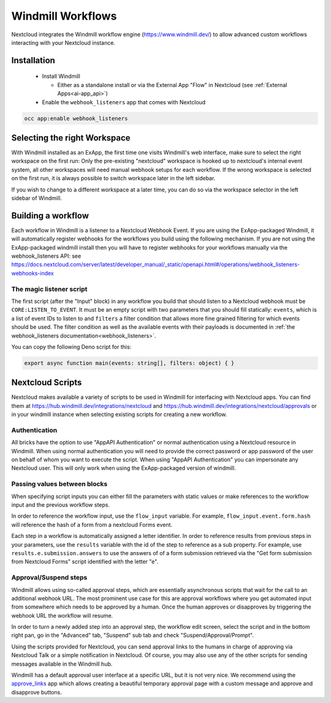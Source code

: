 ==================
Windmill Workflows
==================

Nextcloud integrates the Windmill workflow engine (https://www.windmill.dev/) to allow advanced custom workflows interacting with your Nextcloud instance.

Installation
------------

 * Install Windmill

   * Either as a standalone install or via the External App "Flow" in Nextcloud (see :ref:`External Apps<ai-app_api>`)

 * Enable the ``webhook_listeners`` app that comes with Nextcloud

.. code-block:: bash

   occ app:enable webhook_listeners

Selecting the right Workspace
-----------------------------

With Windmill installed as an ExApp, the first time one visits Windmill's web interface, make sure to select the right workspace on the first run: Only the pre-existing "nextcloud" workspace is hooked up to nextcloud's internal event system, all other workspaces will need manual webhook setups for each workflow.
If the wrong workspace is selected on the first run, it is always possible to switch workspace later in the left sidebar.

.. image:: images/windmill_initial_workspace_selection.png
   :alt: Screenshot of the workspace selector screen when opening Windmill for the first time

If you wish to change to a different workspace at a later time, you can do so via the workspace selector in the left sidebar of Windmill.

.. image:: images/windmill_later_workspace_selection.png
   :alt: Screenshot of the workspace selector when a workspace is already opened

Building a workflow
-------------------

Each workflow in Windmill is a listener to a Nextcloud Webhook Event. If you are using the ExApp-packaged Windmill, it will automatically register webhooks for the workflows you build using the following mechanism. If you are not using the ExApp-packaged windmill install then you will have to register webhooks for your workflows manually via the webhook_listeners API: see https://docs.nextcloud.com/server/latest/developer_manual/_static/openapi.html#/operations/webhook_listeners-webhooks-index

The magic listener script
~~~~~~~~~~~~~~~~~~~~~~~~~

The first script (after the "Input" block) in any workflow you build that should listen to a Nextcloud webhook must be ``CORE:LISTEN_TO_EVENT``. It must be an empty script with two parameters that you should fill statically: ``events``, which is a list of event IDs to listen to and ``filters`` a filter condition that allows more fine grained filtering for which events should be used. The filter condition as well as the available events with their payloads is documented in :ref:`the webhook_listeners documentation<webhook_listeners>`.

You can copy the following Deno script for this:

.. code-block:: typescript

   export async function main(events: string[], filters: object) { }


Nextcloud Scripts
-----------------

Nextcloud makes available a variety of scripts to be used in Windmill for interfacing with Nextcloud apps. You can find them
at https://hub.windmill.dev/integrations/nextcloud and https://hub.windmill.dev/integrations/nextcloud/approvals or in your windmill instance when selecting existing scripts for creating a new workflow.

Authentication
~~~~~~~~~~~~~~

All bricks have the option to use "AppAPI Authentication" or normal authentication using a Nextcloud resource in Windmill. When using normal authentication you will need to provide the correct password or app password of the user on behalf of whom you want to execute the script. When using "AppAPI Authentication" you can impersonate any Nextcloud user. This will only work when using the ExApp-packaged version of windmill.

Passing values between blocks
~~~~~~~~~~~~~~~~~~~~~~~~~~~~~

When specifying script inputs you can either fill the parameters with static values or make references to the workflow input and the previous workflow steps.

In order to reference the workflow input, use the ``flow_input`` variable. For example, ``flow_input.event.form.hash`` will reference the hash of a form from a nextcloud Forms event.

Each step in a workflow is automatically assigned a letter identifier. In order to reference results from previous steps in your parameters, use the ``results`` variable with the id of the step to reference as a sub property. For example, use ``results.e.submission.answers`` to use the answers of of a form submission retrieved via the "Get form submission from Nextcloud Forms" script identified with the letter "e".

Approval/Suspend steps
~~~~~~~~~~~~~~~~~~~~~~

Windmill allows using so-called approval steps, which are essentially asynchronous scripts that wait for the call to an additional webhook URL. The most prominent use case for this are approval workflows where you get automated input from somewhere which needs to be approved by a human. Once the human approves or disapproves by triggering the webhook URL the workflow will resume.

In order to turn a newly added step into an approval step, the workflow edit screen, select the script and in the bottom right pan, go in the "Advanced" tab, "Suspend" sub tab and check "Suspend/Approval/Prompt".

.. image:: images/windmill_approval_step_config.png
   :alt: Screenshot of the workspace edit screen to turn a normal step into an Approval step

Using the scripts provided for Nextcloud, you can send approval links to the humans in charge of approving via Nextcloud Talk or a simple notification in Nextcloud. Of course, you may also use any of the other scripts for sending messages available in the Windmill hub.

Windmill has a default approval user interface at a specific URL, but it is not very nice. We recommend using the `approve_links <https://apps.nextcloud.com/apps/approve_links>`_ app which allows creating a beautiful temporary approval page with a custom message and approve and disapprove buttons.
